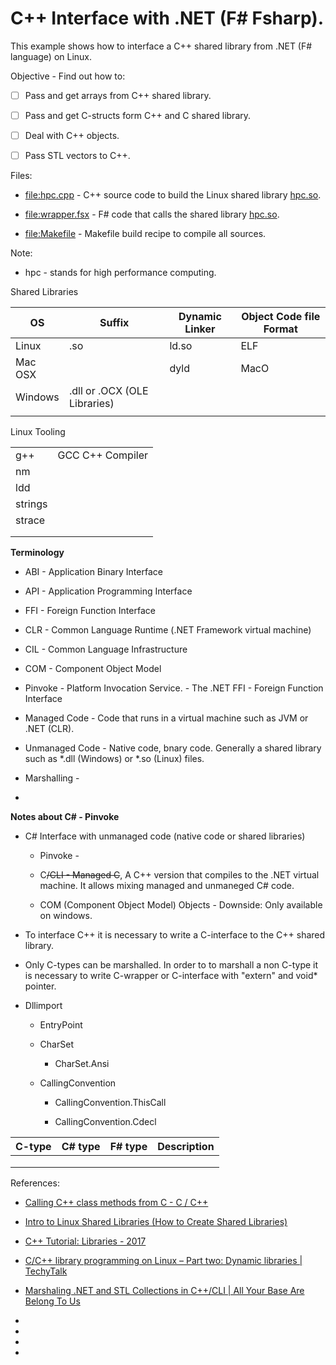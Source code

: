 * C++ Interface with .NET (F# Fsharp).

This example shows how to interface a C++ shared library from .NET (F#
language) on Linux.

Objective - Find out how to: 

 - [ ] Pass and get arrays from C++ shared library.

 - [ ] Pass and get C-structs form C++ and C shared library.

 - [ ] Deal with C++ objects.

 - [ ] Pass STL vectors to C++.


Files:

 - [[file:hpc.cpp][file:hpc.cpp]] - C++ source code to build the Linux
   shared library _hpc.so_. 

 - [[file:wrapper.fsx][file:wrapper.fsx]] - F# code that calls the
   shared library _hpc.so_.

 - [[file:Makefile][file:Makefile]] - Makefile build recipe to compile
   all sources.


Note:

 - hpc - stands for high performance computing.


Shared Libraries 

| OS      | Suffix                       | Dynamic Linker | Object Code file Format |
|---------+------------------------------+----------------+-------------------------|
| Linux   | .so                          | ld.so          | ELF                     |
| Mac OSX |                              | dyld           | MacO                    |
| Windows | .dll or .OCX (OLE Libraries) |                |                         |
|         |                              |                |                         |

Linux Tooling 

|         |                  |
|---------+------------------|
| g++     | GCC C++ Compiler |
| nm      |                  |
| ldd     |                  |
| strings |                  |
| strace  |                  |
|         |                  |
|         |                  |


*Terminology*

 - ABI - Application Binary Interface

 - API - Application Programming Interface

 - FFI - Foreign Function Interface

 - CLR - Common Language Runtime (.NET Framework virtual machine)

 - CIL - Common Language Infrastructure

 - COM - Component Object Model

 - Pinvoke - Platform Invocation Service. - The .NET FFI - Foreign
   Function Interface

 - Managed Code - Code that runs in a virtual machine such as JVM or
   .NET (CLR).

 - Unmanaged Code - Native code, bnary code. Generally a shared
   library such as *.dll (Windows) or *.so (Linux) files.

 - Marshalling -

 -

*Notes about C# - Pinvoke* 

 - C# Interface with unmanaged code (native code or shared libraries)

   - Pinvoke - 

   - C++/CLI - Managed C++, A C++ version that compiles to the .NET
     virtual machine. It allows mixing managed and unmaneged C# code.

   - COM (Component Object Model) Objects - Downside: Only available on windows.

 - To interface C++ it is necessary to write a C-interface to the C++
   shared library.

 - Only C-types can be marshalled. In order to to marshall a non
   C-type it is necessary to write C-wrapper or C-interface with
   "extern" and void* pointer.

 - Dllimport

   - EntryPoint

   - CharSet

     - CharSet.Ansi

   - CallingConvention

     - CallingConvention.ThisCall

     - CallingConvention.Cdecl

| C-type | C# type | F# type | Description |
|--------+---------+---------+-------------|
|        |         |         |             |
|        |         |         |             |
|        |         |         |             |




References:

 - [[https://bytes.com/topic/c/insights/921728-calling-c-class-methods-c][Calling C++ class methods from C - C / C++]]

 - [[http://www.thegeekstuff.com/2012/06/linux-shared-libraries][Intro to Linux Shared Libraries (How to Create Shared Libraries)]]

 - [[http://www.bogotobogo.com/cplusplus/libraries.php][C++ Tutorial: Libraries - 2017]]

 - [[http://www.techytalk.info/c-cplusplus-library-programming-on-linux-part-two-dynamic-libraries/][C/C++ library programming on Linux – Part two: Dynamic libraries | TechyTalk]]

 - [[http://blogs.microsoft.co.il/sasha/2014/08/25/marshaling-net-stl-collections-ccli/][Marshaling .NET and STL Collections in C++/CLI | All Your Base Are Belong To Us]]

 - 

 - 

 - 

 - 

